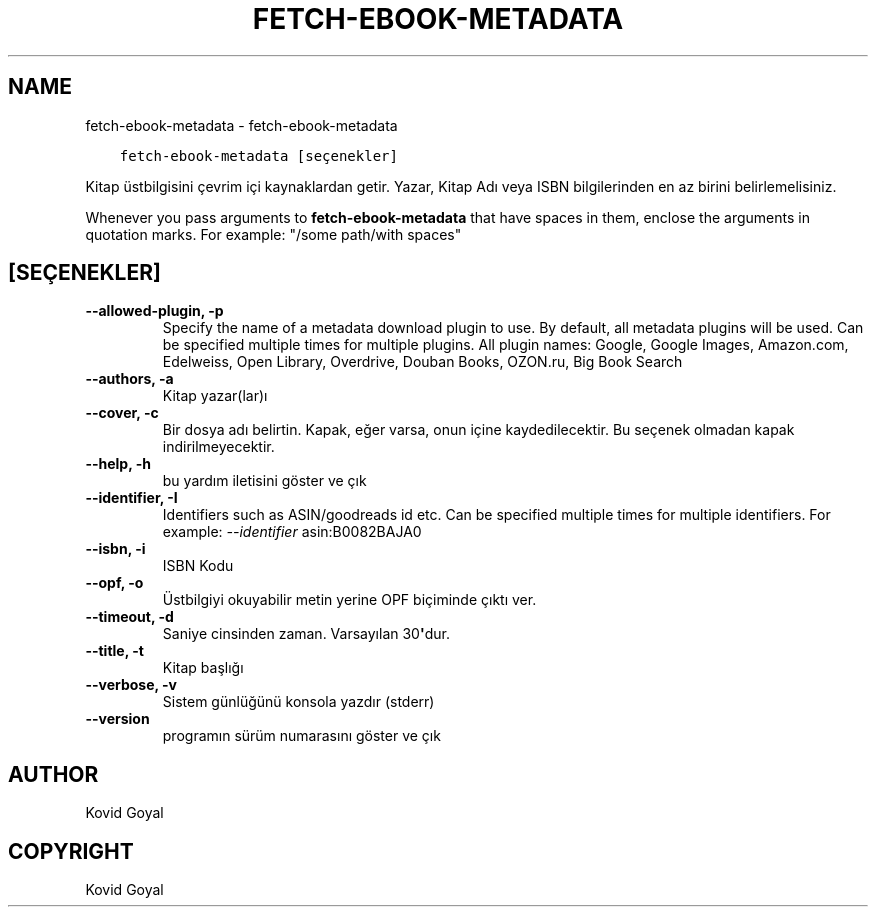 .\" Man page generated from reStructuredText.
.
.TH "FETCH-EBOOK-METADATA" "1" "Eylül 07, 2018" "3.31.0" "calibre"
.SH NAME
fetch-ebook-metadata \- fetch-ebook-metadata
.
.nr rst2man-indent-level 0
.
.de1 rstReportMargin
\\$1 \\n[an-margin]
level \\n[rst2man-indent-level]
level margin: \\n[rst2man-indent\\n[rst2man-indent-level]]
-
\\n[rst2man-indent0]
\\n[rst2man-indent1]
\\n[rst2man-indent2]
..
.de1 INDENT
.\" .rstReportMargin pre:
. RS \\$1
. nr rst2man-indent\\n[rst2man-indent-level] \\n[an-margin]
. nr rst2man-indent-level +1
.\" .rstReportMargin post:
..
.de UNINDENT
. RE
.\" indent \\n[an-margin]
.\" old: \\n[rst2man-indent\\n[rst2man-indent-level]]
.nr rst2man-indent-level -1
.\" new: \\n[rst2man-indent\\n[rst2man-indent-level]]
.in \\n[rst2man-indent\\n[rst2man-indent-level]]u
..
.INDENT 0.0
.INDENT 3.5
.sp
.nf
.ft C
fetch\-ebook\-metadata [seçenekler]
.ft P
.fi
.UNINDENT
.UNINDENT
.sp
Kitap üstbilgisini çevrim içi kaynaklardan getir. Yazar, Kitap Adı veya ISBN
bilgilerinden en az birini belirlemelisiniz.
.sp
Whenever you pass arguments to \fBfetch\-ebook\-metadata\fP that have spaces in them, enclose the arguments in quotation marks. For example: "/some path/with spaces"
.SH [SEÇENEKLER]
.INDENT 0.0
.TP
.B \-\-allowed\-plugin, \-p
Specify the name of a metadata download plugin to use. By default, all metadata plugins will be used. Can be specified multiple times for multiple plugins. All plugin names: Google, Google Images, Amazon.com, Edelweiss, Open Library, Overdrive, Douban Books, OZON.ru, Big Book Search
.UNINDENT
.INDENT 0.0
.TP
.B \-\-authors, \-a
Kitap yazar(lar)ı
.UNINDENT
.INDENT 0.0
.TP
.B \-\-cover, \-c
Bir dosya adı belirtin. Kapak, eğer varsa, onun içine kaydedilecektir. Bu seçenek olmadan kapak indirilmeyecektir.
.UNINDENT
.INDENT 0.0
.TP
.B \-\-help, \-h
bu yardım iletisini göster ve çık
.UNINDENT
.INDENT 0.0
.TP
.B \-\-identifier, \-I
Identifiers such as ASIN/goodreads id etc. Can be specified multiple times for multiple identifiers. For example: \fI\%\-\-identifier\fP asin:B0082BAJA0
.UNINDENT
.INDENT 0.0
.TP
.B \-\-isbn, \-i
ISBN Kodu
.UNINDENT
.INDENT 0.0
.TP
.B \-\-opf, \-o
Üstbilgiyi okuyabilir metin yerine OPF biçiminde çıktı ver.
.UNINDENT
.INDENT 0.0
.TP
.B \-\-timeout, \-d
Saniye cinsinden zaman. Varsayılan 30\fB\(aq\fPdur.
.UNINDENT
.INDENT 0.0
.TP
.B \-\-title, \-t
Kitap başlığı
.UNINDENT
.INDENT 0.0
.TP
.B \-\-verbose, \-v
Sistem günlüğünü konsola yazdır (stderr)
.UNINDENT
.INDENT 0.0
.TP
.B \-\-version
programın sürüm numarasını göster ve çık
.UNINDENT
.SH AUTHOR
Kovid Goyal
.SH COPYRIGHT
Kovid Goyal
.\" Generated by docutils manpage writer.
.
